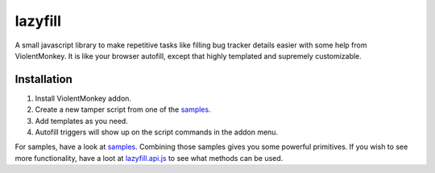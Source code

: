 lazyfill
########

A small javascript library to make repetitive tasks like filling bug tracker details easier with some help
from ViolentMonkey. It is like your browser autofill, except that highly templated and supremely customizable.

Installation
~~~~~~~~~~~~

1. Install ViolentMonkey addon.
2. Create a new tamper script from one of the `samples`_.
3. Add templates as you need.
4. Autofill triggers will show up on the script commands in the addon menu.

For samples, have a look at `samples`_. Combining those samples gives you some powerful primitives. If you wish to see more
functionality, have a loot at `lazyfill.api.js`_ to see what methods can be used.

.. _samples: samples/
.. _lazyfill.api.js: lazyfill.api.js
